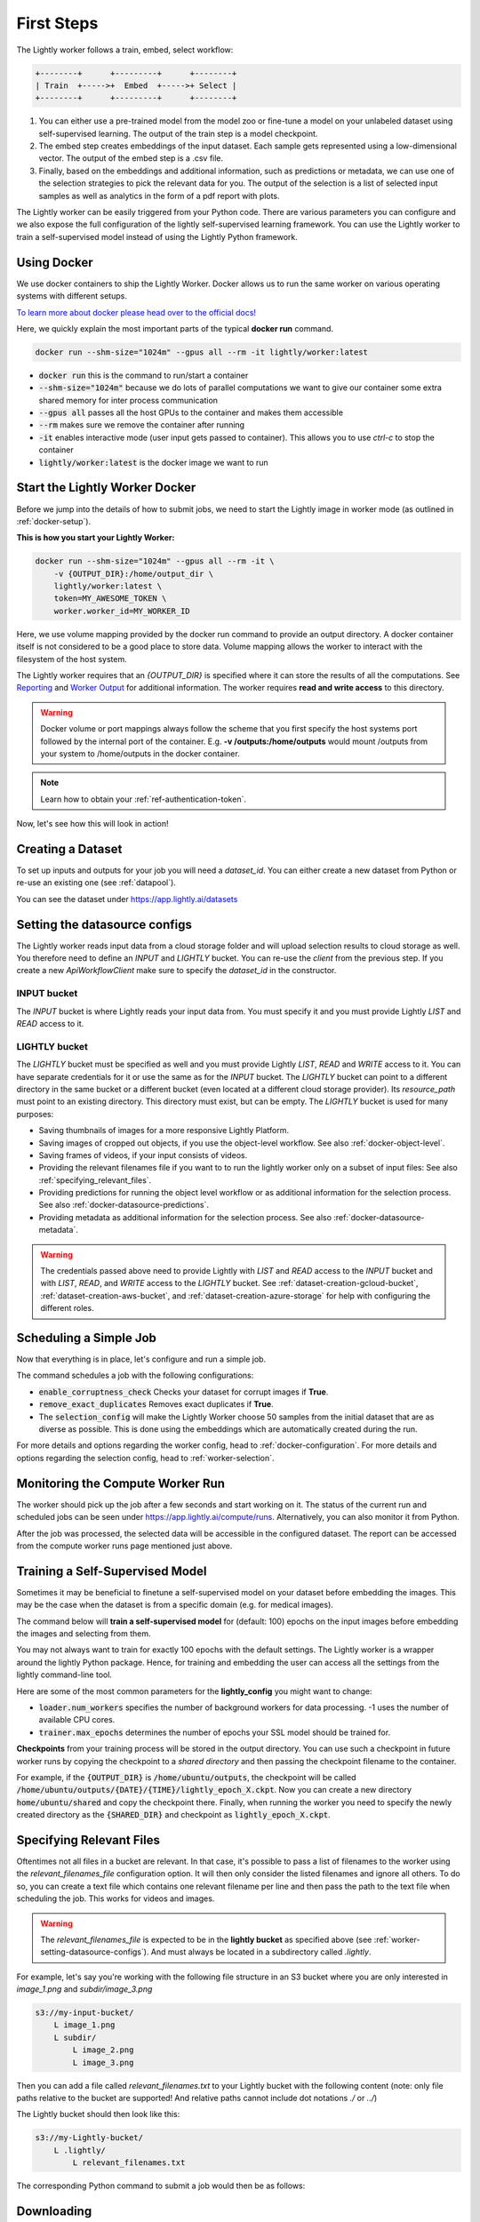 .. _docker-first-steps:

First Steps
===================================

The Lightly worker follows a train, embed, select workflow:

.. code-block:: console

    +--------+      +---------+      +--------+
    | Train  +----->+  Embed  +----->+ Select |
    +--------+      +---------+      +--------+

#. You can either use a pre-trained model from the model zoo or fine-tune
   a model on your unlabeled dataset using self-supervised learning. The output
   of the train step is a model checkpoint.

#. The embed step creates embeddings of the input dataset. Each sample gets
   represented using a low-dimensional vector. The output of the embed step is
   a .csv file.

#. Finally, based on the embeddings and additional information, such as predictions or
   metadata, we can use  one of the selection strategies to pick the relevant data for you.
   The output of the selection is a list of selected input samples as well as analytics in
   the form of a pdf report with plots.


The Lightly worker can be easily triggered from your Python code. There are various parameters you can
configure and we also expose the full configuration of the lightly self-supervised learning framework.
You can use the Lightly worker to train a self-supervised model instead of using the Lightly Python framework.

Using Docker
-------------

We use docker containers to ship the Lightly Worker. Docker allows us to run the
same worker on various operating systems with different setups.

`To learn more about docker please head over to the official docs! <https://docs.docker.com/>`_

Here, we quickly explain the most important parts of the typical **docker run** command.

.. code-block:: console

    docker run --shm-size="1024m" --gpus all --rm -it lightly/worker:latest

- :code:`docker run` this is the command to run/start a container
- :code:`--shm-size="1024m"` because we do lots of parallel computations we
  want to give our container some extra shared memory for inter process communication
- :code:`--gpus all` passes all the host GPUs to the container and makes them accessible
- :code:`--rm` makes sure we remove the container after running
- :code:`-it` enables interactive mode (user input gets passed to container).
  This allows you to use `ctrl-c` to stop the container
- :code:`lightly/worker:latest` is the docker image we want to run


Start the Lightly Worker Docker
--------------------------------

Before we jump into the details of how to submit jobs, we need to start the Lightly image in
worker mode (as outlined in :ref:`docker-setup`).


**This is how you start your Lightly Worker:**

.. code-block:: console

    docker run --shm-size="1024m" --gpus all --rm -it \
        -v {OUTPUT_DIR}:/home/output_dir \
        lightly/worker:latest \
        token=MY_AWESOME_TOKEN \
        worker.worker_id=MY_WORKER_ID


Here, we use volume mapping provided by the docker run command to provide an output directory.
A docker container itself is not considered to be a good place to store data.
Volume mapping allows the worker to interact with the filesystem of the host system.

The Lightly worker requires that an `{OUTPUT_DIR}` is specified where it can store
the results of all the computations. See `Reporting`_ and `Worker Output`_ for additional information.
The worker requires **read and write access** to this directory.

.. warning:: Docker volume or port mappings always follow the scheme that you first
          specify the host systems port followed by the internal port of the
          container. E.g. **-v /outputs:/home/outputs** would mount /outputs
          from your system to /home/outputs in the docker container.

.. note:: Learn how to obtain your :ref:`ref-authentication-token`.

Now, let's see how this will look in action!


.. _worker-creating-a-dataset:

Creating a Dataset
------------------

To set up inputs and outputs for your job you will need a `dataset_id`. You can either create
a new dataset from Python or re-use an existing one (see :ref:`datapool`).


.. code-block:: python
    :caption: Creating a new dataset from Python

    from lightly.api import ApiWorkflowClient
    from lightly.openapi_generated.swagger_client.models.dataset_type import DatasetType

    # Create the Lightly client to connect to the API.
    client = ApiWorkflowClient(token="MY_AWESOME_TOKEN")

    # Create a new dataset on the Lightly Platform.
    client.create_dataset(
        'dataset-name',
        DatasetType.IMAGES  # can be DatasetType.VIDEOS when working with videos
    )
    dataset_id = client.dataset_id


You can see the dataset under https://app.lightly.ai/datasets

.. _worker-setting-datasource-configs:

Setting the datasource configs
------------------------------

The Lightly worker reads input data from a cloud storage folder and will upload selection results
to cloud storage as well. You therefore need to define an `INPUT` and `LIGHTLY` bucket.
You can re-use the `client` from the previous step. If you create a new `ApiWorkflowClient`
make sure to specify the `dataset_id` in the constructor.

INPUT bucket
^^^^^^^^^^^^

The `INPUT` bucket is where Lightly reads your input data from. You must specify it and you must provide Lightly `LIST` and `READ` access to it.

LIGHTLY bucket
^^^^^^^^^^^^^^

The `LIGHTLY` bucket must be specified as well and you must provide Lightly `LIST`, `READ` and `WRITE` access to it.
You can have separate credentials for it or use the same as for the `INPUT` bucket.
The `LIGHTLY` bucket can point to a different directory in the same bucket or a different bucket (even located at a different cloud storage provider).
Its `resource_path` must point to an existing directory. This directory must exist, but can be empty.
The `LIGHTLY` bucket is used for many purposes:

- Saving thumbnails of images for a more responsive Lightly Platform.
- Saving images of cropped out objects, if you use the object-level workflow. See also :ref:`docker-object-level`.
- Saving frames of videos, if your input consists of videos.
- Providing the relevant filenames file if you want to to run the lightly worker only on a subset of input files: See also :ref:`specifying_relevant_files`.
- Providing predictions for running the object level workflow or as additional information for the selection process. See also :ref:`docker-datasource-predictions`.
- Providing metadata as additional information for the selection process. See also :ref:`docker-datasource-metadata`.


.. tabs::

    .. tab:: S3

        .. code-block:: python
            :caption: Giving access to storage buckets from Python

            from lightly.openapi_generated.swagger_client.models.datasource_purpose import DatasourcePurpose

            ## AWS S3
            # Input bucket
            client.set_s3_config(
                resource_path="s3://bucket/input/",
                region='eu-central-1',
                access_key='S3-ACCESS-KEY',
                secret_access_key='S3-SECRET-ACCESS-KEY',
                purpose=DatasourcePurpose.INPUT
            )
            # Lightly bucket
            client.set_s3_config(
                resource_path="s3://bucket/lightly/",
                region='eu-central-1',
                access_key='S3-ACCESS-KEY',
                secret_access_key='S3-SECRET-ACCESS-KEY',
                purpose=DatasourcePurpose.LIGHTLY
            )

    .. tab:: S3 Delegated Access

        .. code-block:: python
            :caption: Giving access to storage buckets from Python

            from lightly.openapi_generated.swagger_client.models.datasource_purpose import DatasourcePurpose

            ## AWS S3
            # Input bucket
            client.set_s3_delegated_access_config(
                resource_path="s3://bucket/input/",
                region='eu-central-1',
                role_arn='S3-ROLE-ARN',
                external_id='S3-EXTERNAL-ID'
                purpose=DatasourcePurpose.INPUT
            )
            # Lightly bucket
            client.set_s3_delegated_access_config(
                resource_path="s3://bucket/lightly/",
                region='eu-central-1',
                role_arn='S3-ROLE-ARN',
                external_id='S3-EXTERNAL-ID'
                purpose=DatasourcePurpose.LIGHTLY
            )

    .. tab:: GCS

        .. code-block:: python
            :caption: Giving access to storage buckets from Python

            import json
            from lightly.openapi_generated.swagger_client.models.datasource_purpose import DatasourcePurpose

            ## Google Cloud Storage
            # Input bucket
            client.set_gcs_config(
                resource_path="gs://bucket/input/",
                project_id="PROJECT-ID",
                credentials=json.dumps(json.load(open('credentials_read.json'))),
                purpose=DatasourcePurpose.INPUT
            )
            # Lightly bucket
            client.set_gcs_config(
                resource_path="gs://bucket/lightly/",
                project_id="PROJECT-ID",
                credentials=json.dumps(json.load(open('credentials_write.json'))),
                purpose=DatasourcePurpose.LIGHTLY
            )


    .. tab:: Azure

        .. code-block:: python
            :caption: Giving access to storage buckets from Python

            from lightly.openapi_generated.swagger_client.models.datasource_purpose import DatasourcePurpose

            ## Azure
            # Input bucket
            client.set_azure_config(
                container_name='my-container/input/',
                account_name='ACCOUNT-NAME',
                sas_token='SAS-TOKEN',
                purpose=DatasourcePurpose.INPUT
            )
            # Lightly bucket
            client.set_azure_config(
                container_name='my-container/lightly/',
                account_name='ACCOUNT-NAME',
                sas_token='SAS-TOKEN',
                purpose=DatasourcePurpose.LIGHTLY
            )

.. warning::
    The credentials passed above need to provide Lightly with `LIST` and `READ` access to the `INPUT` bucket and
    with `LIST`, `READ`, and `WRITE` access to the `LIGHTLY` bucket. See :ref:`dataset-creation-gcloud-bucket`,
    :ref:`dataset-creation-aws-bucket`, and :ref:`dataset-creation-azure-storage` for help
    with configuring the different roles.



.. _worker-scheduling-a-job:

Scheduling a Simple Job
-----------------------

Now that everything is in place, let's configure and run a simple job.

.. code-block:: python
    :caption: Scheduling a job from Python

    scheduled_run_id = client.schedule_compute_worker_run(
        worker_config={
            "enable_corruptness_check": True,
            "remove_exact_duplicates": True,
        },
        selection_config={
            "n_samples": 50,
            "strategies": [
                {
                    "input": {
                        "type": "EMBEDDINGS"
                    },
                    "strategy": {
                        "type": "DIVERSITY"
                    }
                }
            ]
        }
    )


The command schedules a job with the following configurations:

- :code:`enable_corruptness_check` Checks your dataset for corrupt images if **True**.

- :code:`remove_exact_duplicates` Removes exact duplicates if **True**.

- The :code:`selection_config` will make the Lightly Worker choose 50 samples
  from the initial dataset that are as diverse as possible. This is done using the
  embeddings which are automatically created during the run.

For more details and options regarding the worker config, head to :ref:`docker-configuration`.
For more details and options regarding the selection config, head to :ref:`worker-selection`.

Monitoring the Compute Worker Run
---------------------------------

The worker should pick up the job after a few seconds and start working on it. The
status of the current run and scheduled jobs can be seen under https://app.lightly.ai/compute/runs.
Alternatively, you can also monitor it from Python.

.. code-block:: python
    :caption: Monitoring the compute worker run from Python

    """
    You can use this code to track and print the state of the compute worker.
    The loop will end once the compute worker run has finished, was canceled or aborted/failed.
    """
    for run_info in client.compute_worker_run_info_generator(scheduled_run_id=scheduled_run_id):
        print(f"Compute worker run is now in state='{run_info.state}' with message='{run_info.message}'")

    if run_info.ended_successfully():
        print("SUCCESS")
    else:
        print("FAILURE")

After the job was processed, the selected data will be accessible in the configured dataset. The
report can be accessed from the compute worker runs page mentioned just above.


.. _training-a-self-supervised-model:

Training a Self-Supervised Model
--------------------------------

Sometimes it may be beneficial to finetune a self-supervised model on your
dataset before embedding the images. This may be the case when the dataset is
from a specific domain (e.g. for medical images).

The command below will **train a self-supervised model** for (default: 100)
epochs on the input images before embedding the images and selecting from them.


.. code-block:: python
    :emphasize-lines: 5
    :caption: Scheduling a job with self-supervised training from Python

    client.schedule_compute_worker_run(
        worker_config={
            "enable_corruptness_check": True,
            "remove_exact_duplicates": True,
            "enable_training": True
        },
        selection_config={
            "n_samples": 50,
            "strategies": [
                {
                    "input": {
                        "type": "EMBEDDINGS"
                    },
                    "strategy": {
                        "type": "DIVERSITY"
                    }
                }
            ]
        }
    )

You may not always want to train for exactly 100 epochs with the default settings.
The Lightly worker is a wrapper around the lightly Python package.
Hence, for training and embedding the user can access all the settings from the lightly command-line tool.

Here are some of the most common parameters for the **lightly_config**
you might want to change:

- :code:`loader.num_workers` specifies the number of background workers for data processing.
  -1 uses the number of available CPU cores.
- :code:`trainer.max_epochs` determines the number of epochs your SSL model should be trained for.


.. code-block:: python
    :emphasize-lines: 24, 35
    :caption: Accessing the lightly parameters from Python

    client.schedule_compute_worker_run(
        worker_config={
            "enable_corruptness_check": True,
            "remove_exact_duplicates": True,
            "enable_training": True,
        },
        selection_config={
            "n_samples": 50,
            "strategies": [
                {
                    "input": {
                        "type": "EMBEDDINGS"
                    },
                    "strategy": {
                        "type": "DIVERSITY"
                    }
                }
            ]
        },
        lightly_config={
            'loader': {
                'batch_size': 16,
                'shuffle': True,
                'num_workers': -1,
                'drop_last': True
            },
            'model': {
                'name': 'resnet-18',
                'out_dim': 128,
                'num_ftrs': 32,
                'width': 1
            },
            'trainer': {
                'gpus': 1,
                'max_epochs': 100,
                'precision': 32
            },
            'criterion': {
                'temperature': 0.5
            },
            'optimizer': {
                'lr': 1,
                'weight_decay': 0.00001
            },
            'collate': {
                'input_size': 64,
                'cj_prob': 0.8,
                'cj_bright': 0.7,
                'cj_contrast': 0.7,
                'cj_sat': 0.7,
                'cj_hue': 0.2,
                'min_scale': 0.15,
                'random_gray_scale': 0.2,
                'gaussian_blur': 0.5,
                'kernel_size': 0.1,
                'vf_prob': 0,
                'hf_prob': 0.5,
                'rr_prob': 0
            }
        }
    )


**Checkpoints** from your training process will be stored in the output directory.
You can use such a checkpoint in future worker runs by copying the checkpoint to
a `shared directory` and then passing the checkpoint filename to the container.

.. code-block:: console
    :emphasize-lines: 3
    :caption: Starting the worker with a `shared directory`

    docker run --shm-size="1024m" --gpus all --rm -it \
        -v {OUTPUT_DIR}:/home/output_dir \
        -v {SHARED_DIR}:/home/shared_dir \
        lightly/worker:latest \
        token=MY_AWESOME_TOKEN \
        worker.worker_id=MY_WORKER_ID


.. code-block:: python
    :caption: Scheduling a job with a pre-trained checkpoint
    :emphasize-lines: 6

    client.schedule_compute_worker_run(
        worker_config={
            "enable_corruptness_check": True,
            "remove_exact_duplicates": True,
            "enable_training": False, # set to True if you want to continue training
            "checkpoint": "lightly_epoch_X.ckpt"
        },
        selection_config={
            "n_samples": 50,
            "strategies": [
                {
                    "input": {
                        "type": "EMBEDDINGS"
                    },
                    "strategy": {
                        "type": "DIVERSITY"
                    }
                }
            ]
        }
    )

For example, if the :code:`{OUTPUT_DIR}` is :code:`/home/ubuntu/outputs`, the checkpoint will
be called :code:`/home/ubuntu/outputs/{DATE}/{TIME}/lightly_epoch_X.ckpt`. Now you can create a new directory
:code:`home/ubuntu/shared` and copy the checkpoint there. Finally, when running the worker
you need to specify the newly created directory as the :code:`{SHARED_DIR}` and checkpoint as
:code:`lightly_epoch_X.ckpt`.


.. _specifying_relevant_files:

Specifying Relevant Files
-------------------------
Oftentimes not all files in a bucket are relevant. In that case, it's possible
to pass a list of filenames to the worker using the `relevant_filenames_file` configuration option.
It will then only consider the listed filenames and ignore all others. To do so, you can create a text file which
contains one relevant filename per line and then pass the path to the text file when scheduling the job. This works for videos and images.

.. warning:: The `relevant_filenames_file` is expected to be in the **lightly bucket** as specified above (see :ref:`worker-setting-datasource-configs`). And must always be
    located in a subdirectory called `.lightly`.

For example, let's say you're working with the following file structure in an S3 bucket where
you are only interested in `image_1.png` and `subdir/image_3.png`

.. code-block:: console

    s3://my-input-bucket/
        L image_1.png
        L subdir/
            L image_2.png
            L image_3.png


Then you can add a file called `relevant_filenames.txt` to your Lightly bucket with the following content (note: only file paths relative to the bucket are supported! And relative paths cannot include dot notations `./` or `../`)

.. code-block:: text
    :caption: relevant_filenames.txt

    image_1.png
    subdir/image_3.png


The Lightly bucket should then look like this:


.. code-block:: console

    s3://my-Lightly-bucket/
        L .lightly/
            L relevant_filenames.txt


The corresponding Python command to submit a job would then be as follows:

.. code-block:: python
    :emphasize-lines: 3
    :caption: Scheduling a job with relevant filenames from Python

    client.schedule_compute_worker_run(
        worker_config={
            "relevant_filenames_file": ".lightly/relevant_filenames.txt",
            "enable_corruptness_check": True,
            "remove_exact_duplicates": True
        },
        selection_config={
            "n_samples": 50,
            "strategies": [
                {
                    "input": {
                        "type": "EMBEDDINGS"
                    },
                    "strategy": {
                        "type": "DIVERSITY"
                    }
                }
            ]
        }
    )


Downloading
-----------

After a job has successfully run, a dataset with the selected samples
and a tag with the name `initial-tag` are created. From there you can easily
export and download the filenames for further processing:

.. code-block:: python
    :caption: Download the filenames for further processing

    from lightly.api.api_workflow_client import ApiWorkflowClient

    client = ApiWorkflowClient(token='MY_AWESOME_TOKEN', dataset_id='xyz') # replace this with your token
    filenames = client.export_filenames_by_tag_name(
        'initial-tag' # name of the datasets tag
    )
    with open('filenames-of-initial-tag.txt', 'w') as f:
        f.write(filenames)


We also support multiple `additional export formats <https://docs.lightly.ai/lightly.api.html#module-lightly.api.api_workflow_client>`_
with which you can e.g. export to Label Studio or Label Box.

It is also possible to directly download the actual files themselves as follows:

.. code-block:: python
    :caption: Directly download the files

    from lightly.api.api_workflow_client import ApiWorkflowClient

    client = ApiWorkflowClient(token='MY_AWESOME_TOKEN', dataset_id='xyz') # replace this with your token
    client.download_dataset(
        './my/output/path/', # path to where the files should be saved
        'initial-tag'        # name of the datasets tag
    )


Sharing Datasets
----------------

Once a dataset has been created we can also make it accessible to other users by
sharing it. Sharing works through e-mail addresses.

.. code-block:: python
    :caption: Share a dataset

    # we first need to have an api client (create a new or use an existing one)
    client = ApiWorkflowClient(token="MY_AWESOME_TOKEN")

    # share a dataset with a user
    client.share_dataset_only_with(dataset_id="MY_DATASET_ID", user_emails=["user@something.com"])

    # share dataset with a user while keep sharing it with previous users
    user_emails = client.get_shared_users(dataset_id="MY_DATASET_ID")
    user_emails.append("additional_user2@something.com")
    client.share_dataset_only_with(dataset_id="MY_DATASET_ID", user_emails=user_emails)

    # revoke access to all users
    client.share_dataset_only_with(dataset_id="MY_DATASET_ID", user_emails=[])


If you want to get a list of users that have access to a given dataset we can do
this using the following code:

.. code-block:: python
    :caption: Share a dataset

    # we first need to have an api client (create a new or use an existing one)
    client = ApiWorkflowClient(token="MY_AWESOME_TOKEN")

    # get a list of users that have access to a given dataset
    client.get_shared_users(dataset_id="MY_DATASET_ID")
    print(users)
    # ["user@something.com"]


.. note::

    You can share a dataset immediately after creating the dataset. You don't have
    to wait for a Lightly Worker run to complete!


Reporting
---------

To facilitate sustainability and reproducibility in ML, the Lightly worker
has an integrated reporting component. For every dataset, you run through the container
an output directory gets created with the exact configuration used for the experiment.
Additionally, plots, statistics, and more information collected
during the various processing steps are provided.
E.g. there is information about the corruptness check, embedding process and selection process.

To make it easier for you to understand and discuss the dataset we put the essential information into
an automatically generated PDF report.
Sample reports can be found on the `Lightly website <https://lightly.ai/analytics>`_.


Worker Output
^^^^^^^^^^^^^

The output directory is structured in the following way:

* config:
   A directory containing copies of the configuration files and overwrites.
* data:
   The data directory contains everything to do with data.

    * `embeddings.csv` contains the computed embeddings for all input samples used in selection (including datapool samples, but excluding corrupt or duplicate samples).
    * `selected_embeddings_including_datapool.csv` contains the embeddings of all selected samples (including preselected datapool samples).
    * If `enable_corruptness_check=True`, `data` will contain a filtered dataset. It will only contain samples whose files exist, are accessible, are of the type specified by their extension and don't have any artefacts.
    * If `selected_sequence_length > 1`, `data` will contain a `sequence_information.json`
      file with information about the selected sequences (filenames, video frame timestamps, ...).
      Head to :ref:`sequence-selection` for more details on sequence selection.

* filenames:
   This directory contains lists of filenames of the corrupt images, removed images, selected
   images and the images which were removed because they have an exact duplicate in the dataset.
* lightly_epoch_X.ckpt
   Checkpoint with the trained model weights (exists only if `enable_training=True`).
   See :ref:`load-model-from-checkpoint` on how to use the checkpoint file.
* plots:
   A directory containing the plots which were produced for the report.
* report.pdf
   To provide a simple overview of the filtering process the Lightly worker automatically generates a report.
   The report contains

   * information about the job (duration, processed files etc.)
   * estimated savings in terms of labeling costs and CO2 due to the smaller dataset
   * statistics about the dataset before and after the selection process
   * histogram before and after filtering
   * visualizations of the dataset
   * nearest neighbors of retained images among the removed ones

* The report is also available as a report.json file. Any value from the pdf report can be easily be accessed.


Below you find a typical output folder structure.


.. code-block:: console

    |-- config
    |   |-- config.yaml
    |   |-- hydra.yaml
    |   '-- overrides.yaml
    |-- data
    |   |-- al_score_embeddings.csv
    |   |-- bounding_boxes.json
    |   |-- bounding_boxes_examples
    |   |-- embeddings.csv
    |   |-- normalized_embeddings.csv
    |   |-- sampled
    |   |-- selected_embeddings.csv
    |   '-- sequence_information.json
    |-- filenames
    |   |-- corrupt_filenames.txt
    |   |-- duplicate_filenames.txt
    |   |-- removed_filenames.txt
    |   '-- sampled_filenames_excluding_datapool.txt
    |-- lightly_epoch_X.ckpt
    |-- plots
    |   |-- distance_distr_after.png
    |   |-- distance_distr_before.png
    |   |-- filter_decision_0.png
    |   |-- filter_decision_11.png
    |   |-- filter_decision_22.png
    |   |-- filter_decision_33.png
    |   |-- filter_decision_44.png
    |   |-- filter_decision_55.png
    |   |-- pretagging_histogram_after.png
    |   |-- pretagging_histogram_before.png
    |   |-- scatter_pca.png
    |   |-- scatter_pca_no_overlay.png
    |   |-- scatter_umap_k_15.png
    |   |-- scatter_umap_k_15_no_overlay.png
    |   |-- scatter_umap_k_5.png
    |   |-- scatter_umap_k_50.png
    |   |-- scatter_umap_k_50_no_overlay.png
    |   '-- scatter_umap_k_5_no_overlay.png
    |-- report.json
    '-- report.pdf



Evaluation of the Selection Process
^^^^^^^^^^^^^^^^^^^^^^^^^^^^^^^^^^^

**Histograms and Plots**

The report contains histograms of the pairwise distance between images before and after the selection process.

An example of such a histogram before and after filtering for the CamVid dataset consisting of 367
samples is shown below. We marked the region which is of special interest with an orange rectangle.
Our goal is to make this histogram more symmetric by removing samples of short distances from each other.

If we remove 25 samples (7%) out of the 367 samples of the CamVid dataset the histogram looks more symmetric
as shown below. In our experiments, removing 7% of the dataset results in a model with higher validation set accuracy.

.. image:: images/histogram_before_after.jpg

.. note::

    Why symmetric histograms are preferred: An asymmetric histogram can be the result of either a dataset with outliers or inliers.
    A heavy tail for low distances means that there is at least one high-density region with many samples very close to each other within the main cluster.
    Having such a high-density region can lead to biased models trained on this particular dataset. A heavy tail towards high distances shows that there is
    at least one high-density region outside the main cluster of samples.


Manually Inspecting the Embeddings
----------------------------------
Every time you run Lightly worker you will find an `embeddings.csv` file in the
output directory. This file contains the embeddings of all samples in your dataset.
You can use the embeddings for clustering or manual inspection of your dataset.

.. figure:: images/colab_embeddings_example.png
    :align: center
    :alt: Example plot of working with embeddings.csv

    Example plot of working with embeddings.csv


We provide an 
`example notebook <https://colab.research.google.com/drive/1aHJBKyfopheWYOkIEEXyxyRoqQVfWe3A?usp=sharing>`_
to learn more about how to work with the embeddings.
